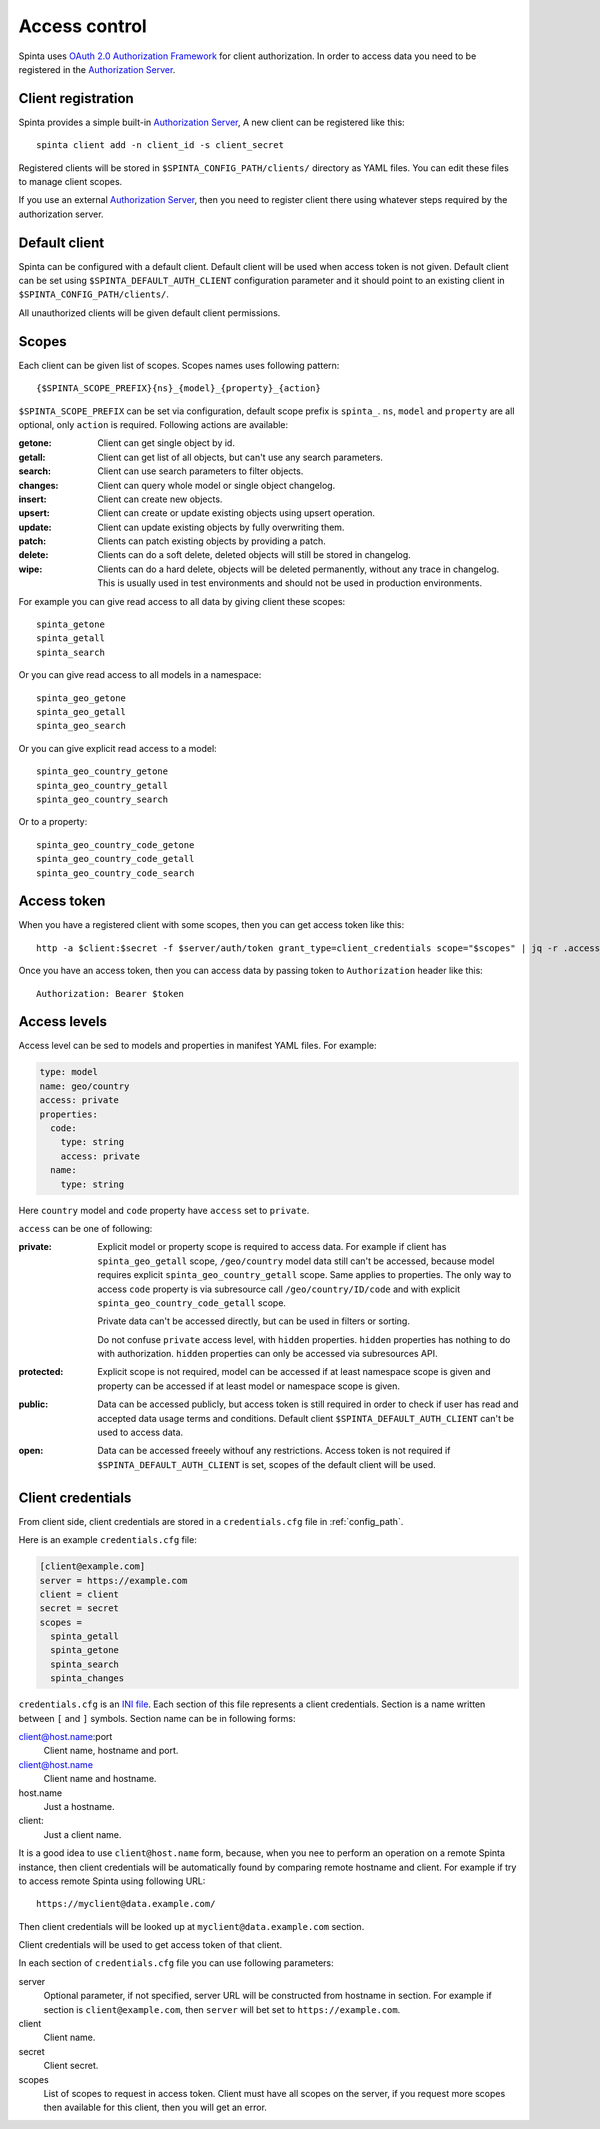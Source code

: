 .. default-role:: literal

Access control
##############

Spinta uses `OAuth 2.0 Authorization Framework`_ for client authorization.  In
order to access data you need to be registered in the `Authorization Server`_. 


Client registration
===================

Spinta provides a simple built-in `Authorization Server`_, A new client can be
registered like this::

    spinta client add -n client_id -s client_secret

Registered clients will be stored in `$SPINTA_CONFIG_PATH/clients/` directory as
YAML files. You can edit these files to manage client scopes.

If you use an external `Authorization Server`_, then you need to register
client there using whatever steps required by the authorization server.


Default client
==============

Spinta can be configured with a default client. Default client will be used
when access token is not given. Default client can be set using
`$SPINTA_DEFAULT_AUTH_CLIENT` configuration parameter and it should point to an
existing client in `$SPINTA_CONFIG_PATH/clients/`.

All unauthorized clients will be given default client permissions.


Scopes
======

Each client can be given list of scopes. Scopes names uses following pattern::

    {$SPINTA_SCOPE_PREFIX}{ns}_{model}_{property}_{action}

`$SPINTA_SCOPE_PREFIX` can be set via configuration, default scope prefix is
`spinta_`. `ns`, `model` and `property` are all optional, only `action` is
required. Following actions are available:

:getone:
  Client can get single object by id.

:getall:
  Client can get list of all objects, but can't use any search parameters.

:search:
  Client can use search parameters to filter objects.

:changes:
  Client can query whole model or single object changelog.

:insert:
  Client can create new objects.

:upsert:
  Client can create or update existing objects using upsert operation.

:update:
  Client can update existing objects by fully overwriting them.

:patch:
  Clients can patch existing objects by providing a patch.

:delete:
  Clients can do a soft delete, deleted objects will still be stored in
  changelog.

:wipe:
  Clients can do a hard delete, objects will be deleted permanently, without
  any trace in changelog. This is usually used in test environments and should
  not be used in production environments.


For example you can give read access to all data by giving client
these scopes::

    spinta_getone
    spinta_getall
    spinta_search

Or you can give read access to all models in a namespace::

    spinta_geo_getone
    spinta_geo_getall
    spinta_geo_search

Or you can give explicit read access to a model::

    spinta_geo_country_getone
    spinta_geo_country_getall
    spinta_geo_country_search

Or to a property::

    spinta_geo_country_code_getone
    spinta_geo_country_code_getall
    spinta_geo_country_code_search


Access token
============

When you have a registered client with some scopes, then you can get access
token like this::

    http -a $client:$secret -f $server/auth/token grant_type=client_credentials scope="$scopes" | jq -r .access_token

Once you have an access token, then you can access data by passing token to
`Authorization` header like this::

    Authorization: Bearer $token


Access levels
=============

Access level can be sed to models and properties in manifest YAML files. For
example:

.. code-block:: yaml

    type: model
    name: geo/country
    access: private
    properties:
      code:
        type: string
        access: private
      name:
        type: string
    
Here `country` model and `code` property have `access` set to `private`.

`access` can be one of following:

:private:
  Explicit model or property scope is required to access data. For example if
  client has `spinta_geo_getall` scope, `/geo/country` model data still can't
  be accessed, because model requires explicit `spinta_geo_country_getall`
  scope. Same applies to properties. The only way to access `code` property is
  via subresource call `/geo/country/ID/code` and with explicit
  `spinta_geo_country_code_getall` scope.

  Private data can't be accessed directly, but can be used in filters or
  sorting.

  Do not confuse `private` access level, with `hidden` properties. `hidden`
  properties has nothing to do with authorization. `hidden` properties can only
  be accessed via subresources API.

:protected:
  Explicit scope is not required, model can be accessed if at least namespace
  scope is given and property can be accessed if at least model or namespace
  scope is given.

:public:
  Data can be accessed publicly, but access token is still required in order to
  check if user has read and accepted data usage terms and conditions. Default
  client `$SPINTA_DEFAULT_AUTH_CLIENT` can't be used to access data.

:open:
  Data can be accessed freeely withouf any restrictions. Access token is not
  required if `$SPINTA_DEFAULT_AUTH_CLIENT` is set, scopes of the default
  client will be used.


.. _OAuth 2.0 Authorization Framework: https://tools.ietf.org/html/rfc6749
.. _Authorization Server: https://tools.ietf.org/html/rfc6749#section-1.1


Client credentials
==================

From client side, client credentials are stored in a `credentials.cfg` file
in :ref:`config_path`.

Here is an example `credentials.cfg` file:

.. code-block:: ini

    [client@example.com]
    server = https://example.com
    client = client
    secret = secret
    scopes =
      spinta_getall
      spinta_getone
      spinta_search
      spinta_changes

`credentials.cfg` is an `INI file`_. Each section of this file represents a
client credentials. Section is a name written between `[` and `]` symbols.
Section name can be in following forms:

.. _INI file: https://en.wikipedia.org/wiki/INI_file

client@host.name:port
    Client name, hostname and port.

client@host.name
    Client name and hostname.

host.name
    Just a hostname.

client:
    Just a client name.

It is a good idea to use `client@host.name` form, because, when you nee to
perform an operation on a remote Spinta instance, then client credentials
will be automatically found by comparing remote hostname and client. For
example if try to access remote Spinta using following URL::

    https://myclient@data.example.com/

Then client credentials will be looked up at `myclient@data.example.com`
section.

Client credentials will be used to get access token of that client.

In each section of `credentials.cfg` file you can use following parameters:

server
    Optional parameter, if not specified, server URL will be constructed from
    hostname in section. For example if section is `client@example.com`, then
    `server` will bet set to `https://example.com`.

client
    Client name.

secret
    Client secret.

scopes
    List of scopes to request in access token. Client must have all scopes on
    the server, if you request more scopes then available for this client, then
    you will get an error.



